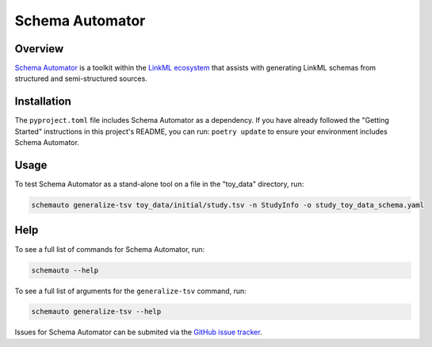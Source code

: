 Schema Automator
=================


Overview
---------
`Schema Automator <https://linkml.io/schema-automator/index.html>`_ is a toolkit within the `LinkML ecosystem <https://linkml.io/linkml/ecosystem.html>`_ that assists with generating LinkML schemas from structured and semi-structured sources.


Installation
-------------
The ``pyproject.toml`` file includes Schema Automator as a dependency. If you have already followed the "Getting Started" instructions in this project's README, you can run: ``poetry update`` to ensure your environment includes Schema Automator.


Usage
------
To test Schema Automator as a stand-alone tool on a file in the "toy_data" directory, run:  

.. code-block:: bash

   schemauto generalize-tsv toy_data/initial/study.tsv -n StudyInfo -o study_toy_data_schema.yaml



Help
-----
To see a full list of commands for Schema Automator, run:  

.. code-block:: bash

    schemauto --help


To see a full list of arguments for the ``generalize-tsv`` command, run:  

.. code-block:: bash

    schemauto generalize-tsv --help


Issues for Schema Automator can be submited via the `GitHub issue tracker <https://github.com/linkml/schema-automator>`_.